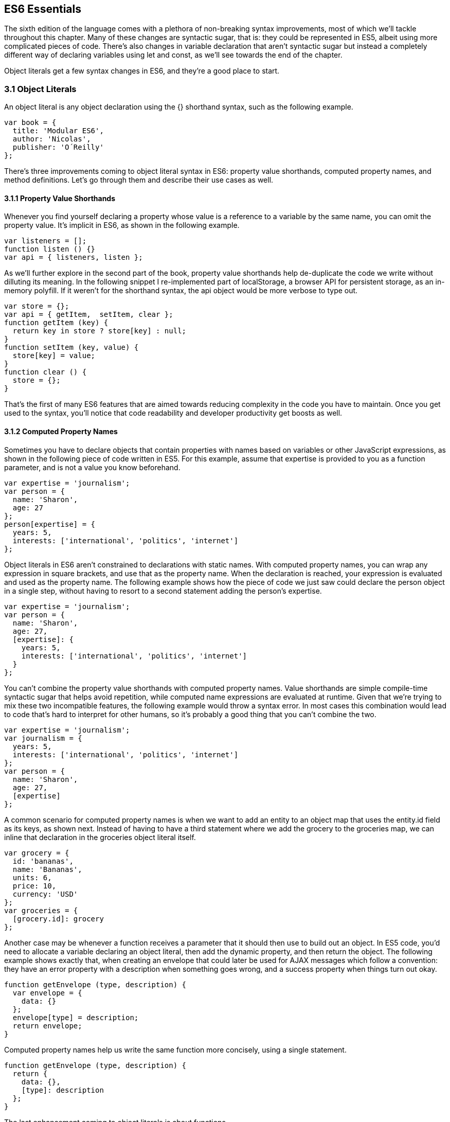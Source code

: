[[ecmascript6-essentials]]
== ES6 Essentials

The sixth edition of the language comes with a plethora of non-breaking syntax improvements, most of which we'll tackle throughout this chapter. Many of these changes are syntactic sugar, that is: they could be represented in ES5, albeit using more complicated pieces of code. There's also changes in variable declaration that aren't syntactic sugar but instead a completely different way of declaring variables using +let+ and +const+, as we'll see towards the end of the chapter.

Object literals get a few syntax changes in ES6, and they're a good place to start.

=== 3.1 Object Literals

An object literal is any object declaration using the +{}+ shorthand syntax, such as the following example.

[source,javascript]
----
var book = {
  title: 'Modular ES6',
  author: 'Nicolas',
  publisher: 'O´Reilly'
};
----

There's three improvements coming to object literal syntax in ES6: property value shorthands, computed property names, and method definitions. Let's go through them and describe their use cases as well.

==== 3.1.1 Property Value Shorthands

Whenever you find yourself declaring a property whose value is a reference to a variable by the same name, you can omit the property value. It's implicit in ES6, as shown in the following example.

[source,javascript]
----
var listeners = [];
function listen () {}
var api = { listeners, listen };
----

As we'll further explore in the second part of the book, property value shorthands help de-duplicate the code we write without dilluting its meaning. In the following snippet I re-implemented part of +localStorage+, a browser API for persistent storage, as an in-memory polyfill. If it weren't for the shorthand syntax, the +api+ object would be more verbose to type out.

[source,javascript]
----
var store = {};
var api = { getItem,  setItem, clear };
function getItem (key) {
  return key in store ? store[key] : null;
}
function setItem (key, value) {
  store[key] = value;
}
function clear () {
  store = {};
}
----

That's the first of many ES6 features that are aimed towards reducing complexity in the code you have to maintain. Once you get used to the syntax, you'll notice that code readability and developer productivity get boosts as well.

==== 3.1.2 Computed Property Names

Sometimes you have to declare objects that contain properties with names based on variables or other JavaScript expressions, as shown in the following piece of code written in ES5. For this example, assume that +expertise+ is provided to you as a function parameter, and is not a value you know beforehand.

[source,javascript]
----
var expertise = 'journalism';
var person = {
  name: 'Sharon',
  age: 27
};
person[expertise] = {
  years: 5,
  interests: ['international', 'politics', 'internet']
};
----

Object literals in ES6 aren't constrained to declarations with static names. With computed property names, you can wrap any expression in square brackets, and use that as the property name. When the declaration is reached, your expression is evaluated and used as the property name. The following example shows how the piece of code we just saw could declare the person object in a single step, without having to resort to a second statement adding the person's +expertise+.

[source,javascript]
----
var expertise = 'journalism';
var person = {
  name: 'Sharon',
  age: 27,
  [expertise]: {
    years: 5,
    interests: ['international', 'politics', 'internet']
  }
};
----

You can't combine the property value shorthands with computed property names. Value shorthands are simple compile-time syntactic sugar that helps avoid repetition, while computed name expressions are evaluated at runtime. Given that we're trying to mix these two incompatible features, the following example would throw a syntax error. In most cases this combination would lead to code that's hard to interpret for other humans, so it's probably a good thing that you can't combine the two.

[source,javascript]
----
var expertise = 'journalism';
var journalism = {
  years: 5,
  interests: ['international', 'politics', 'internet']
};
var person = {
  name: 'Sharon',
  age: 27,
  [expertise]
};
----

A common scenario for computed property names is when we want to add an entity to an object map that uses the +entity.id+ field as its keys, as shown next. Instead of having to have a third statement where we add the +grocery+ to the +groceries+ map, we can inline that declaration in the +groceries+ object literal itself.

[source,javascript]
----
var grocery = {
  id: 'bananas',
  name: 'Bananas',
  units: 6,
  price: 10,
  currency: 'USD'
};
var groceries = {
  [grocery.id]: grocery
};
----

Another case may be whenever a function receives a parameter that it should then use to build out an object. In ES5 code, you'd need to allocate a variable declaring an object literal, then add the dynamic property, and then return the object. The following example shows exactly that, when creating an envelope that could later be used for AJAX messages which follow a convention: they have an +error+ property with a description when something goes wrong, and a +success+ property when things turn out okay.

[source,javascript]
----
function getEnvelope (type, description) {
  var envelope = {
    data: {}
  };
  envelope[type] = description;
  return envelope;
}
----

Computed property names help us write the same function more concisely, using a single statement.

[source,javascript]
----
function getEnvelope (type, description) {
  return {
    data: {},
    [type]: description
  };
}
----

The last enhancement coming to object literals is about functions.

==== 3.1.3 Method Definitions

Typically, you can declare methods on an object by adding properties to it, as shown in the next snippet.

[source,javascript]
----
var emitter = {
  emit: function (eventName) {
  }
};
----

Property getters and setters, in contrast, have a different syntax. In this case, there's no need for the +function+ keyword, and no colons are involved. Getters are prefixed by +get+ and setters are prefixed with +set+. Then there's the property name, a list of parameters, and the method body. The next example shows a simple object that defines a getter and a setter.

[source,javascript]
----
var reserves = 4;
var spaceship = {
  get fuel () {
    return reserves;
  },
  set fuel (value) {
    reserves = value;
  }
};
----

Starting in ES6, you can declare regular methods on an object literal using a similar syntax. The only difference is that you need to omit a prefix like +get+ and +set+. This syntax complements getters and setters while providing a terse alternative to traditional method declarations where you need to use the +function+ keyword. The following example shows a method definition using the ES6 syntax alongside the rest of our +spaceship+ object.

[source,javascript]
----
var reserves = 4;
var spaceship = {
  get fuel () {
    return reserves;
  },
  set fuel (value) {
    reserves = value;
  },
  deplete () {
    reserves = 0;
  }
};
spaceship.fuel = 10;
spaceship.deplete();
----

One problem with this syntax is that it tightly couples a method to an object. While that's fine for getters and setters, it might not be okay for other methods. In terms of modular design, it would be cleaner to keep your code decoupled, and the syntax discourages it. By dropping the +function+ keyword and inferring the property name from the method, we are making it hard to extract +deplete+ from the object literal.

Arrow functions are another way of declaring functions in ES6, and they come in several flavors. Let's investigate what arrow functions are, how they can be declared, and how they behave semantically.

=== 3.2 Arrow Functions

In JavaScript you typically declare functions using code like the following, where you have a name, a list of parameters, and a function body.

[source,javascript]
----
function name (parameters) {
  // function body
}
----

You could also create anonymous functions, by omitting the name, when assigning the function to a variable, a property, or a function call.

[source,javascript]
----
var example = function (parameters) {
  // function body
};
----

Starting with ES6, you can use arrow functions as another way of writing anonymous functions. Keep in mind, there's several slightly different ways of writing them. The following piece of code shows an arrow function that's very similar to the anonymous function we just saw. The only difference seems to be the missing +function+ keyword and the +=>+ arrow to the right of the parameter list.

[source,javascript]
----
var example = (parameters) => {
  // function body
};
----

While arrow functions look very similar to your typical anonymous function, they are fundamentally different: arrow functions can't have a name, and they are bound to their lexical scope. Let's dig into their semantic differences with traditional functions, the many ways to declare an arrow function, and practical use cases.

==== 3.2.1 Lexical Scoping

In the body of an arrow function, +this+ and +arguments+ both point to the containing scope. Consider the following example. We have a +timer+ object with a +seconds+ counter and a +start+ method defined using the syntax we've learned about earlier. We then start the timer, wait for a few seconds, and log the current amount of ellapsed +seconds+.

[source,javascript]
----
var timer = {
  seconds: 0,
  start () {
    setInterval(() => {
      this.seconds++;
    }, 1000);
  }
};
timer.start();
setTimeout(function () {
  console.log(timer.seconds)
}, 3500);
// <- 3
----

If we had defined the function passed to +setInterval+ as a regular anonymous function instead of using an arrow function, +this+ would've been bound to the context of the anonymous function, instead of the context of the +start+ method. We could have implemented +timer+ with a declaration like +var self = this+ at the beginning of the +start+ method, and then referencing +self+ instead of +this+. With arrow functions, the added complexity of keeping context references around fades away and we can focus on the functionality of our code.

In a similar fashion, lexical binding in ES6 arrow functions also means that function calls won't be able to change the +this+ context when using +.call+, +.apply+, +.bind+, etc. Usually, that limitation is more of a feature than a bug.

I've mentioned there's several flavors of arrow functions, but so far we've only looked at their fully fleshed version. What are the others way to represent an arrow function?

==== 3.2.2 Arrow Function Flavors

Let's look one more time at the arrow function syntax we've learned so far.

[source,javascript]
----
var example = (parameters) => {
  // function body
};
----

An arrow function with exactly one parameter can omit the parenthesis. This is optional. It's useful when passing the arrow function to another method, as it reduces the amount of parenthesis involved, making it easier for humans to parse the code.

[source,javascript]
----
var double = value => {
  return value * 2;
};
----

Arrow functions are heavily used for simple functions, such as the +double+ function we just saw. The following flavor of arrow functions does away with the function body. Instead, you provide an expression such as +value * 2+. When the function is called, the expression is evaluated and its result is returned. The +return+ statement is implicit, and there's no need for brackets denoting the function body anymore, as you can only use a single expression.

[source,javascript]
----
var double = (value) => value * 2;
----

Note that you can combine implicit parenthesis and implicit return, making for concise arrow functions.

[source,javascript]
----
var double = value => value * 2;
----

.Implicitly Returning Object Literals
****
When you need to implicitly return an object literal, you'll need to wrap that object literal expression in parenthesis. Otherwise, the compiler would interpret your brackets as the start and the end of the function block.

[source,javascript]
----
var objectFactory = () => ({ modular: 'es6' });
----

In the following example, JavaScript interprets +number+ as a label and then figures out we have a +value+ expression that doesn't do anything. Since we're in a block and not returning anything, the mapped values will be +undefined+.

[source,javascript]
----
[1, 2, 3].map(value => { number: value })
// <- [undefined, undefined, undefined]
----

If our attempt at implicitly returning an object literal had more than a single property, then the compiler wouldn't be able to make sense of the second property, and it'd throw a +SyntaxError+.

[source,javascript]
----
[1, 2, 3].map(value => { number: value, verified: true })
// <- SyntaxError
----

Wrapping the expression in parenthesis fixes these issues, because the compiler would no longer interpret it as a function block. Instead, the object declaration becomes an expression that evaluates to the object literal we want to return implicitly.

[source,javascript]
----
[1, 2, 3].map(value => ({ number: value, verified: true }))
/* <- [
  { number: 1, verified: true },
  { number: 2, verified: true },
  { number: 3, verified: true }]
*/
----
****

Now that you understand arrow functions, let's ponder about their merits and where they might be a good fit.

==== 3.2.3 Merits and Use Cases

As a rule of thumb, you shouldn't blindly adopt ES6 features wherever you can. Instead, it's best to reason about each case individually and see whether adopting the new feature actually improves code readibility and maintainability. ES6 features are not strictly better than what we had all along, and it's a bad idea to treat them as such.

There's a few situations where arrow functions may not be the best tool. For example, if you have a large function with several lines of code, replacing +function+ for +=>+ is hardly going to improve your code. Keep in mind that arrow functions are strictly anonymous: they can't have a name. Naming a function properly might add enough context to make it easier for humans to interpret.

Arrow functions are neat when it comes to defining anonymous functions that should probably be lexically bound anyways, and they can definitely make your code more terse in some situations. They are particularly useful in most functional programming situations such as when using +.map+, +.filter+, or +.reduce+ on collections, as shown in the following example.

[source,javascript]
----
[1, 2, 3, 4]
  .map(value => value * 2)
  .filter(value => value > 2)
  .forEach(value => console.log(value))
// <- 4
// <- 6
// <- 8
----

The next feature we'll analyze is destructuring in assignment. Let's see what that's all about.

=== 3.3 Assignment Destructuring

This is one of the most flexible and expressive features in ES6. It's also one of the simplest. It binds properties to as many variables as you need. It works with objects, arrays, and even in +function+ parameter lists. Let's go step by step, starting with objects.

==== 3.3.1 Destructuring Objects

Imagine you had a program with some comic book characters, Bruno Diaz being one of them, and you want to refer to properties in the object that describes him. Here's the example object we'll be using for Batman.

[source,javascript]
----
var character = {
  name: 'Bruno',
  pseudonim: 'Batman',
  metadata: {
    age: 34,
    gender: 'male'
  },
  batarang: ['gas pellet', 'bat-mobile control', 'bat-cuffs']
};
----

If you wanted a +pseudonim+ variable referencing +character.batman+, you could write the following bit of ES5 code. This is commonplace when, for instance, you'll be referencing +pseudonim+ in several places in your codebase and you'd prefer to avoid typing out +character.pseudonim+ each time.

[source,javascript]
----
var pseudonim = character.pseudonim;
----

With destructuring in assignment, the syntax becomes a bit more clear. As you can see in the next example, you don't have to write +pseudonim+ twice, while still clearly conveying intent. The following statement is equivalent to the previous one written in ES5 code.

[source,javascript]
----
var { pseudonim } = character;
----

Just like you could declare multiple comma-separated variables with a single +var+ statement, you can also declare multiple variables within the brackets of a destructuring expression.

[source,javascript]
----
var { pseudonim, name } = character;
----

In a similar fashion, you could mix and match destructuring with regular variable declarations in the same +var+ statement. While this might look a bit confusing at first, it'll be up to any JavaScript coding style guides you follow to determine whether it's appropriate to declare several variables in a single statement. In any case, it goes to show the flexibility offered by destructuring syntax.

[source,javascript]
----
var { pseudonim, name } = character, two = 2;
----

If you want to extract a property named +pseudonim+ but would like to declare it as a variable named +alias+, you can use the following destructuring syntax known as aliasing. Note that you can use +alias+ or any other valid variable name.

[source,javascript]
----
var { pseudonim: alias } = character;
console.log(alias);
// <- 'Batman'
----

While aliases don't look any simpler than the ES5 flavor, +alias = character.pseudonim+, they start making sense when you consider the fact that destructuring supports deep structures as in the following example.

[source,javascript]
----
var { metadata: { gender } } = character;
----

In cases like the previous one, where you have deeply nested properties being destructured, you might be able to convey a property name more clearly if you choose an alias. Consider the next snippet, where a property named +code+ wouldn't have been as indicative of its contents as +colorCode+ could be.
[source,javascript]
----
var palette = {
  color: {
    name: 'Red',
    code: '#f00'
  }
};
var { color: { code: colorCode } } = palette;
----

The scenario we just saw repeats itself frequently, because properties are often named in the context of their host object. While +palette.color.code+ is perfectly descriptive, +code+ on its own could mean a wide variety of things, and aliases such as +colorCode+ can help you bring context back into the variable name while still using destructuring.

Whenever you access an inexistent property in ES5 notation, you get a value of +undefined+.

[source,javascript]
----
console.log(character.boots);
// <- undefined
console.log(character['boots']);
// <- undefined
----

With destructuring, the same behavior prevails. When declaring a destructured variable for a property that's missing, you'll get back +undefined+ as well.

[source,javascript]
----
var { boots } = character;
console.log(boots);
// <- undefined
----

A destructured declaration accessing a nested property of a parent object that's +null+ or +undefined+ will throw an +Exception+, just like regular attempts to access properties of +null+ or +undefined+ would, in other cases.

[source,javascript]
----
var { batmobile: { gear } } = character;
// <- Exception
var { missing } = null;
// <- Exception
----

When you think of that piece of code as the equivalent ES5 code shown next, it becomes evident why the expression must throw, given that destructuring is mostly syntactic sugar.

[source,javascript]
----
var nothing = null;
var missing = nothing.missing;
// <- Exception
----

As part of destructuring, you can provide default values for those cases where the value is +undefined+. The default value can be anything you can think of: numbers, strings, functions, objects, a reference to another variable, etc.

[source,javascript]
----
var { boots = true } = character;
console.log(boots);
// <- true
----

Default values can also be provided in nested property destructuring.

[source,javascript]
----
var { metadata: { enemy = 'Satan' } } = character;
console.log(enemy);
// <- true
----

For use in combination with aliases, you should place the alias first, and then the default value, as shown next.

[source,javascript]
----
var { boots: footwear = true } = character;
----

It's possible to mix destructuring with computed property names. In this case, however, you're required to provide an alias to be used as the variable name. That's because computed property names allow arbitrary expressions and thus the compiler isn't always able to infer a variable name.

[source,javascript]
----
var person = { scientist: true };
var type = 'scientist';
var { [type]: value } = person;
console.log(value);
// <- true
----

This flavor of destructuring is probably the least useful, as +value = person[type]+ is easier to read than +{ [type]: value } = person+. That being said, it could still be useful in a few deep destructuring scenarios.

That's it, as far as objects go, in terms of destructuring. What about arrays?

==== 3.3.2 Destructuring Arrays

The syntax for destructuring arrays is similar to that of objects. The following example shows a +coordinates+ object that's destructured into two variables: +x+ and +y+. Note how the notation uses square brackets instead of curly braces, this denotes we're using array destructuring instead of object destructuring. Instead of having to sprinkle your code with implementation details like +x = coordinates[0]+, with destructuring you can convey your meaning clearly and without explicitly referencing the indices, naming the values instead.

[source,javascript]
----
var coordinates = [12, -7];
var [x, y] = coordinates;
console.log(x);
// <- 12
----

When destructuring arrays, you can skip uninteresting properties or those that you otherwise don't need to reference.

[source,javascript]
----
var names = ['James', 'L.', 'Howlett'];
var [ firstName,, lastName ] = names;
console.log(lastName);
// <- 'Howlett'
----

Array destructuring allows for default values just like object destructuring.

[source,javascript]
----
var names = ['James', 'L.'];
var [ firstName = 'John',, lastName = 'Doe' ] = names;
console.log(lastName);
// <- 'Doe'
----

In ES5, when you have to swap the values of two variables, you typically resort to a third, temporary variable, as in the following snippet.

[source,javascript]
----
var left = 5;
var right = 7;
var aux = left;
left = right;
right = aux;
----

Destructuring helps you avoid the +aux+ declaration and focus on your intent. Once again, destructuring helps us convey intent more tersely and effectively for the use case.

[source,javascript]
----
var left = 5;
var right = 7;
[left, right] = [right, left];
----

The last area of destructuring we'll be covering is function parameters.

==== 3.3.3 Destructuring Function Paremeters

Function parameters in ES6 enjoy the benefits of destructuring as well. One of the simplest cases is providing sensible default values. The following example defines a default +exponent+ with the most commonly used value.

[source,javascript]
----
function powerOf (base, exponent = 2) {
  return Math.pow(base, exponent);
}
----

Destructuring can be applied to arrow functions as well, but in that case you must wrap the parameters in parenthesis, even when there's a single parameter.

[source,javascript]
----
var double = (input = 0) => input * 2;
----

Given that this behaves like destructuring, default values aren't just limited to the rightmost parameters of a function. You could give default values to any parameter, in any position.

[source,javascript]
----
function sumOf (a = 1, b = 2, c = 3) {
  return a + b + c;
}
console.log(sumOf(undefined, undefined, 4));
// <- 1 + 2 + 4 = 7
----

In JavaScript it's not uncommon to provide a function with an +options+ object, containing several properties. You could determine a default +options+ object if one isn't provided, as shown in the next snippet.

[source,javascript]
----
function carFactory (options = { brand: 'Volkswagen', year: 1999 }) {
  console.log(options.brand);
  console.log(options.year);
}
carFactory();
// <- 'Volkswagen'
// <- 1999
----

The problem with this approach is that as soon as the consumer of +carFactory+ provides an +options+ object, you lose all of your defaults.

[source,javascript]
----
carFactory({ year: 2000 });
// <- undefined
// <- 2000
----

A better approach would be to destructure +options+ entirely, providing default values for each property individually. This approach also lets you reference each option without going through an +options+ object, but you lose the ability to reference +options+ directly, which might represent an issue in some situations.

[source,javascript]
----
function carFactory ({ brand = 'Volkswagen', year = 1999 }) {
  console.log(brand);
  console.log(year);
}
carFactory({ year: 2000 });
// <- 'Volkswagen'
// <- 2000
----

In this case, however, we've once again lost the default value for the case where the consumer didn't provide any +options+. Meaning +carFactory()+ will now throw when the +options+ aren't defined. This can be remedied by using the syntax shown in the following snippet of code, which adds a default +options+ value of an empty object. The empty object is then filled, property by property, with the default values on the parameter list.

[source,javascript]
----
function carFactory ({ brand = 'Volkswagen', year = 1999 } = {}) {
  console.log(brand);
  console.log(year);
}
carFactory();
// <- 'Volkswagen'
// <- 1999
----

Besides default values and filling an +options+ object, let's explore what else destructuring is good at.

==== 3.3.4 Use Cases for Destructuring

Whenever there's a function that returns an object or an array, destructuring makes it much terser to interact with. The following example shows a function that returns an object with some coordinates, where we grab only the ones we're interested in: +x+ and +y+. We're avoiding an intermediate +point+ variable declaration that often gets in the way without adding a lot of value to the readability of your code.

[source,javascript]
----
function getCoordinates () {
  return { x: 10, y: 22, z: -1, type: '3d' };
}
var { x, y } = getCoordinates();
----

The case for default option values bears repeating. Imagine you have a +random+ function which yields random integers between a +min+ and a +max+ value, and that it should default to values between 1 and 10. This is particularly interesting as an alternative to named parameters in other languages like Python and C#. This pattern, where you're able to define default values for options and then let consumers override them individually, offers great flexibility.

[source,javascript]
----
function random ({ min = 1, max = 10 } = {}) {
  return Math.floor(Math.random() * (max - min)) + min;
}
console.log(random());
// <- 7
console.log(random({ max: 24 }));
// <- 18
----

Regular expressions are another great fit for destructuring. Destructuring empowers you to name groups from a match without having to resort to index numbers. Here's an example +RegExp+ that could be used for parsing simple dates, and an example of destructuring those dates into each of its components. The first entry in the resulting array is reserved for the raw input string, and we can discard it.

[source,javascript]
----
function splitDate (date) {
  var rdate = /(\d+).(\d+).(\d+)/;
  return rdate.exec(date);
}
var [, year, month, day] = splitDate('2015-11-06');
----

Let's turn our attention to spread and rest operators next.

=== 3.4 Rest Parameters and Spread Operator

Before ES6, interacting with an arbitrary amount of function parameters was complicated. You had to use +arguments+, which isn't an array but has a +length+ property. Usually you'd end up casting the +arguments+ object into an actual array using +Array.prototype.slice.call+, and going from there, as shown in the following snippet.

[source,javascript]
----
function print () {
  var list = Array.prototype.slice.call(arguments);
  console.log(list);
}
print('a', 'b', 'c');
// <- ['a', 'b', 'c']
----

ES6 has a better solution to the problem, and that's rest parameters.

==== 3.4.1 Rest Parameters

You can now precede the last parameter in any JavaScript function with three dots, converting it into an special "rest parameter". When the rest parameter is the only parameter in a function, it gets all arguments passed to the function: it works just like the +.slice+ solution we saw earlier, but you avoid the need for a complicated construct like +arguments+, and it's specified in the parameter list.

[source,javascript]
----
function print (...list) {
  console.log(list);
}
print('a', 'b', 'c');
// <- ['a', 'b', 'c']
----

Named parameters before the rest parameter won't be included in the +list+.

[source,javascript]
----
function print (first ...list) {
  console.log(first);
  console.log(list);
}
print('a', 'b', 'c');
// <- 'a'
// <- [b', 'c']
----

Note that arrow functions with a rest parameter must include parenthesis, even when it's the only parameter. Otherwise, a +SyntaxError+ would be thrown. The following piece of code is a beautiful example of how combining arrow functions and rest parameters can yield concise functional expressions.

[source,javascript]
----
var sumAll = (...numbers) => numbers.reduce((total, next) => total + next);
console.log(sumAll(1, 2, 5));
// <- 8
----

Compare that with the ES5 version of the same function. Granted, it's all in the complexity. While terse, the +sumAll+ function can be confusing to readers unused to the +.reduce+ method, or because it uses two arrow functions. This is a complexity tradeoff that we'll cover in the second part of the book.

[source,javascript]
----
function sumAll () {
  var numbers = Array.prototype.slice.call(arguments);
  return numbers.reduce(function (a, b) {
    return a + b;
  });
}
console.log(sumAll(1, 2, 5));
// <- 8
----

Next up we have the spread operator. It's also denoted with three dots, but it serves a slightly different purpose.

==== 3.4.2 Spread Operator

The spread operator can be used to cast the an array-like object into a true array. Spreading effectively expands an expression onto a target such as an array literal or a function call. The following example uses +...arguments+ to cast function parameters into an array literal.

[source,javascript]
----
function cast () {
  return [...arguments];
}
cast('a', 'b', 'c');
// <- ['a', 'b', 'c']
----

You can place elements to the left and to the right of a spread operation and still get the result you would expect.

[source,javascript]
----
function cast () {
  return ['left', ...arguments, 'right'];
}
cast('a', 'b', 'c');
// <- ['left', 'a', 'b', 'c', 'right']
----

Spread is an useful way of combining multiple arrays. The following example shows how you can spread arrays anywhere into an array literal, expanding their elements into place.

[source,javascript]
----
var all = [1, ...[2, 3], 4, ...[5], 6, 7];
console.log(all);
// <- [1, 2, 3, 4, 5, 6, 7]
----

Note that the spread operator isn't limited to arrays and arraylikes such as +arguments+. The spread operator can be used with any iterable object. Iterable is a protocol in ES6 that allows you to turn any object into something that can be iterated over. We'll research the iterable protocol in chapter 4.

.Shifting and Spreading
****
When you want to extract an element or two from the beginning of an array, the common approach is to use +.shift+. While functional, the snippet of code below can be hard to understand at a glance, because it uses +.shift+ twice to grab a different item from the beginning of the +list+ each time. The focus is, like in many other pre-ES6 situations, placed on getting the language to do what we want.

[source,javascript]
----
var list = ['a', 'b', 'c', 'd', 'e'];
var first = list.shift();
var second = list.shift();
console.log(first);
// <- 'a'
----

In ES6, you can combine spread with array destructuring. The following piece of code is similar to the one above, except we're using a single line of code, and that single line is more descriptive of what we're doing that repeateadly calling +list.shift()+ in the previous example.

[source,javascript]
----
var [first, second, ...rest] = ['a', 'b', 'c', 'd', 'e'];
console.log(rest);
// <- ['c', 'd', 'e']
----

Using the spread operator you can focus on implementing the functionality you need while the language stays out of the way. Improving expressiveness and decreasing time spent working around language limitations is a common pattern we can observe in ES6 features.
****

Before ES6, whenever you have a dynamic list of arguments that need to be applied to a function call, you'll use +.apply+. This feels awkward because +.apply+ also takes a context for +this+, which most of the time you don't need to change.

[source,javascript]
----
func.apply(null, ['a', 'b', 'c']);
----

Besides spreading onto arrays, you can also spread items onto function calls. The following example shows how you could use the spread operator to pass an arbitrary number of arguments to the +multiply+ function.

[source,javascript]
----
function multiply (left, right) {
  return left * right;
}
var result = multiply(...[2, 3]);
console.log(result);
// <- 6
----

Spreading arguments onto a function call can be combined with regular arguments as much as necessary, just like with array literals. The next example calls +print+ with a coule of regular arguments and a couple of arrays being spread over the parameter list. Note how conveniently the rest +list+ parameter matches all the provided arguments. Spread and rest can help make code intent more clear without dilluting your codebase.

[source,javascript]
----
function print (...list) {
  console.log(list);
}
print(1, ...[2, 3], 4, ...[5])
// <- ['1', '2', '3', '4', '5']
----

Another limitation of +.apply+ is that combining it with the +new+ keyword, when instantiating an object, becomes very verbose. Here's an example of combining +new+ and +.apply+ to create a +Date+ object. Ignore for a moment that months in JavaScript dates are zero-based, turning +11+ into December, and consider how much of the following line of code is spent bending the language in our favor, just to instantiate a +Date+ object.

[source,javascript]
----
new (Date.bind.apply(Date, [null, 2015, 11, 31]))
// <- Thu Dec 31 2015
----

As shown in the next snippet, the spread operator strips away all the complexity and we're only left with the important bits. It's a +new+ instance, it uses +...+ to spread a dynamic list of arguments over the function call, and it's a +Date+. That's it.

[source,javascript]
----
new Date(...[2015, 11, 31])
// <- Thu Dec 31 2015
----

The following table summarizes the use cases we've discussed for the spread operator.

[options="header"]
|=======
|Use Case|ES5|ES6
|Concatenation|+[1, 2].concat(more)+|+[1, 2, ...more]+
|Push onto list|+list.push.apply(list, [3, 4])+|+list.push(...[3, 4])+
|Destructuring|+a = list[0], rest = list.slice(1)+ | +[a, ...rest] = list+
|+new+ and +apply+|+new (Date.bind.apply(Date, [null,2015,31,8]))+| +new Date(...[2015,31,8])+
|=======

Next up, another interesting addition to the language. Template literals are a new way to define strings.

=== 3.5 Template Literals

Template literals are a vast improvement upon regular JavaScript strings. Instead of using single or double quotes, template literals are declared using backticks, as shown next.

[source,javascript]
----
var text = `This is my first template literal`;
----

Given that template literals are delimited by backticks, you're now able to declare strings with both +'+ and +"+ quotation marks in them without having to escape either, as shown below.

[source,javascript]
----
var text = `I'm "amazed" at these opportunities!`;
----

One of the most appealing features of template literals is their ability to interpolate JavaScript expressions.

==== 3.5.1 String Interpolation

With template literals, you're able to interpolate any JavaScript expressions inside your templates. When the template literal expression is reached, it's evaluated and you get back the compiled result. The following example interpolates a +name+ variable into a template literal.

[source,javascript]
----
var name = 'Shannon';
var text = `Hello, ${name}!`;
console.log(text);
// <- 'Hello, Shannon!'
----

We've already established that you can use any JavaScript expressions, and not just variables. You can think of the expressions in a template literal as defining a variable before the template runs, and then concatenating that value with the rest of the string, but in an easier to maintain format that doesn't involve you manually adding strings together with expressions. The variables you use in those expressions, the functions you call, and so on, should all be available to the current scope.

It will be up to your coding style guides to decide how much logic you want to cram into the interpolation expressions. The following code snippet, for example, instantiates a +Date+ object and formats it into a human-readable date inside a template literal.

[source,javascript]
----
`The time and date is ${new Date().toLocaleString()}.`
// <- 'the time and date is 8/26/2015, 3:15:20 PM'
----

You could interpolate mathematical operations.

[source,javascript]
----
`The result of 2+3 equals ${2+3}`
// <- 'The result of 2+3 equals 5'
----

You could even nest template literals, as they are also valid JavaScript expressions.

[source,javascript]
----
`This a template literal ${`with another ${'one'} embedded inside it`}`
// <- 'This a template literal with another one embedded inside it'
----

Another perk of template literals is their multiline string representation support.

==== 3.5.2 Multiline Template Literals

Before template literals, if you wanted to represent strings in multiple lines of JavaScript, you had to resort to escaping, concatenation, arrays, or even ellaborate hacks using comments. The following snippet summarizes some of the most common ways multiline string representations prior to ES6.

[source,javascript]
----
var escaped =
'The first line\n\
A second line\n\
Then a third line';

var concatenated =
'The first line\n' +
'A second line\n' +
'Then a third line';

var joined = [
'The first line',
'A second line',
'Then a third line'
].join('\n');
----

Under ES6, you could use backticks instead. Template literals support multiline strings by default. Note how there's no +\n+ escapes, no concatenation, and no arrays involved.

[source,javascript]
----
var multiline =
`The first line
A second line
Then a third line`;
----

Multiline strings really shine when you have, for instance, a chunk of HTML you want to interpolate some variables into. If you need to display a list within the template, you could iterate the list, mapping its items into the corresponding markup, and then return the joined result from an interpolated expression. This makes it a breeze to declare subcomponents within your templates, as shown in the following piece of code.

[source,javascript]
----
var book = {
  title: 'Modular ES6',
  excerpt: 'Here goes some properly sanitized HTML',
  tags: ['es6', 'template-literals', 'es6-in-depth']
};
var html = `<article>
  <header>
    <h1>${book.title}</h1>
  </header>
  <section>${book.excerpt}</section>
  <footer>
    <ul>
      ${
        book.tags
          .map(tag => `<li>${tag}</li>`)
          .join('\n      ')
      }
    </ul>
  </footer>
</article>`;
----

The template we've just prepared would produce output like what's shown in the following snippet of code. Note how spacing was preserved, and how +<li>+ tags are properly indented thanks for how we joined them together using a few spaces.

[source,html]
----
<article>
  <header>
    <h1>Modular ES6</h1>
  </header>
  <section>Here goes some properly sanitized HTML</section>
  <footer>
    <ul>
      <li>es6</li>
      <li>template-literals</li>
      <li>es6-in-depth</li>
    </ul>
  </footer>
</article>
----

Sometimes, it might be a good idea to pre-process the results of expressions before inserting them into your templates. For these advanced kinds of use cases, it's possible to use another feature of template literals called tagged templates.

==== 3.5.3 Tagged Templates

By default, JavaScript interprets +\+ as an escape character with special meaning. For example, +\n+ is interpreted as a newline, +\u00f1+ is interpreted as +ñ+, etcetera. You could avoid these rules using the +String.raw+ tagged template. The next snippet shows a template literal using +String.raw+ which prevents +\n+ from being interpreted as a newline.

[source,javascript]
----
var text = String.raw`The "\n" newline won't result in a new line.
It'll be escaped.`;
console.log(text);
// The "\n" newline won't result in a new line.
// It'll be escaped.
----

The +String.raw+ prefix we've added to our template literal is a tagged template. It's used to parse the template. Tagged templates receive a parameter with an array containing the static parts of the template, as well as the result of evaluating each expression, each in its own parameter.

A template literal like +`Hello, ${name}. I am ${emotion} to meet you!`+, for instance, will invoke a tagged template +tag+ using the following parameters.

[source,javascript]
----
tag(['Hello, ', '. I am ', ' to meet you!'], 'Maurice', 'thrilled');
----

The template is built by taking each part of the template and placing one of the expressions next to it, until there's no more parts of the template left. It might be hard to interpret the argument list without looking at a potential implementation of the default template literal +tag+, so let's do that.

The following snippet of code shows a possible implementation of the default +tag+. It provides the same functionality as a template literal does when a tagged template isn't explicitly provided. It reduces the +parts+ array into a single value, the result of evaluating the template literal. The result is initialized with the first +part+, and then each other +part+ of the template is preceded by one of the +values+. We've used the rest parameter syntax for +...values+ in order to make it easier to grab the result of evaluating each expression in the template. We're using an arrow function with an implicit +return+ statement, given that its expression is relatively simple.

[source,javascript]
----
function tag (parts, ...values) {
  return parts.reduce(
    (all, part, i) => all + values[i - 1] + part
  );
}
----

You can try the +tag+ template using code like in the following snippet. You'll notice you get the same output as if you omitted +tag+, since we're copying the default behavior.

[source,javascript]
----
var name = 'Maurice';
var emotion = 'thrilled';
var text = tag`Hello, ${name}. I am ${emotion} to meet you!`;
console.log(text)
// <- 'Hello Maurice, I am thrilled to meet you!'
----

Multiple use cases apply to tagged templates. One possible use case might be to make user input uppercase, making the string sound satirical. That's what the following piece of code does. We've modified +tag+ slightly so that any interpolated strings are uppercased.

[source,javascript]
----
function upper (parts, ...values) {
  return parts.reduce(
    (all, part, i) => all + values[i - 1].toUpperCase() + part
  );
}
var name = 'Maurice';
var emotion = 'thrilled';
var text = upper`Hello, ${name}. I am ${emotion} to meet you!`;
console.log(text);
// <- 'Hello MAURICE, I am THRILLED to meet you!'
----

A decidedly more useful use case would be to sanitize expressions interpolated into your templates, automatically, using a tagged template. Given a template where all expressions are considered user-input, we could use a hypothetical +sanitize+ library to remove HTML tags and similar hazards.

[source,javascript]
----
function sanitized (parts, ...values) {
  return parts.reduce(
    (all, part, i) => all + sanitize(values[i - 1]) + part
  );
}
var comment = 'A malicious comment<iframe src="http://evil.corp"></iframe>';
var html = sanitized`<div>${comment}</div>`;
console.log(html);
// <- '<div>A malicious comment</div>'
----

Phew, that malicious +<iframe>+ almost got us. Rounding out ES6 syntax changes, we have the +let+ and +const statements.

=== 3.6 Let and Const Statements

The +let+ statement is one of the most well-known features in ES6. It works like a +var+ statement, but it has different scoping rules.

JavaScript has always had a complicated ruleset when it comes to scoping, driving many programmers crazy when they were first trying to figure out how variables work in JavaScript. Eventually, you discover hoisting, and JavaScript starts making a bit more sense to you. Hoisting means that variables get pulled from anywhere they were declared in user code to the top of their scope. For example, see the code below.

[source,javascript]
----
function isItTwo (value) {
  if (value === 2) {
    var two = true;
  }
  return two;
}
isItTwo(2);
// <- true
isItTwo('two');
// <- undefined
----

JavaScript code like this works, even though +two+ was declared in a code branch and then accessed outside of said branch. The reason why, as we know, is that +var+ is function-scoped. That, coupled with hoisting, means that what we're really expressing is equivalent to the piece of code below.

[source,javascript]
----
function isItTwo (value) {
  var two;
  if (value === 2) {
    two = true;
  }
  return two;
}
----

Whether we like it or not, hoisting is more confusing than having block-scoped variables would be. Block scoping works on the bracket level, rather than the function level.

==== 3.6.1 Block Scoping and Let Statements

Instead of having to declare a new +function+ if we want a deeper scoping level, block scoping allows you to just leverage existing code branches like those in +if+, +for+, or +while+ statements; you could also create new +{}+ blocks arbitrarily. As you may or may not know, the JavaScript language allows us to create an indiscriminate number of blocks, just because we want to.

[source,javascript]
----
{{{{{ var deep = 'This is available from outer scope.'; }}}}}
console.log(deep);
// <- 'This is available from outer scope.'
----

With +var+, because of lexical scoping, one could still access the +deep+ variable from outside those blocks, and not get an error. Sometimes it can be very useful to get errors in these situations. Particularly if one or more of the following is true.

- Accessing the inner variable breaks some sort of encapsulation principle in our code
- The inner variable doesn't belong in the outer scope at all
- The block in question has many siblings that would also want to use the same variable name
- One of the parent blocks already has a variable with the name we need, but the name is still appropriate to use in the inner block

The +let+ statement is an alternative to +var+. It follows block scoping rules instead of the default lexical scoping rules. With +var+, the only way of getting a deeper scope is to create a nested function, but with +let+ you can just open another pair of brackets. This means you don't need entirely new functions to get a new scope: a simple +{}+ block will do.

[source,javascript]
----
let topmost = {};
{
  let inner = {};
  {
    let innermost = {};
  }
  // attempts to access innermost here would throw
}
// attempts to access inner here would throw
// attempts to access innermost here would throw
----

An useful aspect of +let+ statements is that you can use them when declaring a +for+ loop, and variables will be scoped to the contents of the loop, as shown below.

[source,javascript]
----
for (let i = 0; i < 2; i++) {
  console.log(i);
  // <- 0
  // <- 1
}
console.log(i);
// <- i is not defined
----


One more thing of note about +let+ is a concept called the "Temporal Dead Zone".

==== 3.6.2 Temporal Dead Zone

In so many words: if you have code such as the following code snippet, it'll throw. Once execution enters a scope, and until a +let+ statement is reached, attempting to access the variable for said +let+ statement will throw. This is known as the Temporal Dead Zone (TDZ).

[source,javascript]
----
{
  name = 'Barbara Penner';
  // <- ReferenceError: name is not defined
  let name = 'Stephen Hawking';
}
----

If your code tries to access +name+ in any way before the +let name+ statement is reached, the program will throw. Declaring a function that references +name+ before it's defined is okay, as long as the function doesn't get executed while +name+ is in the TDZ, and +name+ will be in the TDZ until the +let name+ statement is reached. This snippet won't throw because +return name+ isn't executed until after +name+ leaves the TDZ.

[source,javascript]
----
function readName () {
  return name;
}
let name = 'Stephen Hawking';
console.log(readName());
// <- 'Stephen Hawking'
----

But the following snippet will, because access to +name+ occurs before leaving the TDZ for +name+.

[source,javascript]
----
function readName () {
  return name;
}
console.log(readName());
// ReferenceError: name is not defined
let name = 'Stephen Hawking';
----

Note that the semantics for these examples doesn't change when +name+ isn't actually assigned a value when initially declared. The next snippet throws as well, as it still tries to access +name+ before leaving the TDZ.

[source,javascript]
----
function readName () {
  return name;
}
console.log(readName());
// ReferenceError: name is not defined
let name;
----

The following bit of code works because it leaves the TDZ before accessing +name+ in any way.

[source,javascript]
----
function readName () {
  return name;
}
let name;
console.log(readName());
// <- undefined
----

The only tricky part to remember is that it's okay to declare functions that access a variable in the TDZ as long as the statements accessing TDZ variables aren't reached before the +let+ declaration is reached.

The whole point of the TDZ is to make it easier to catch errors where accessing a variable before it's declared in user code leads to unexpected behavior. This happened a lot before ES6 due both to hoisting and poor coding conventions. In ES6 it's easier to avoid. Keep in mind that hoisting still applies for +let+ as well. That means variables will be created when we enter the scope, and the TDZ will be born, but they will be inaccessible until code execution hits the place where the variable was actually declared, at which point we leave the TDZ and are allowed to access the variable.

We made it through the temporal dead zone! It's now time to cover +const+, a similar statement to +let+ but with a few major differences.

==== 3.6.3 Const Statements

The +const+ statement is block scoped like +let+, and it follows TDZ semantics as well. In fact, TDZ semantics were implemented because of +const+, and then TDZ was also applied to +let+ for consistency. The reason why +const+ needed TDZ semantics is that it would otherwise have been possible to assign a value to a hoisted +const+ variable before reaching the +const+ declaration, meaning that the declaration itself would throw. The temporal dead zone defines a solution that solves the problem of making +const+ assignment possible only at declaration time, helps avoid potential issues when using +let+, and also makes it easy to eventually implement other features that benefit from TDZ semantics.

The following snippet shows how +const+ follows block scoping rules exactly like +let+.

[source,javascript]
----
const pi = 3.1415;
{
  const pi = 6;
  console.log(pi);
  // <- 6
}
console.log(pi);
// <- 3.1415
----

We've mentioned major differences between +let+ and +const+. The first one is that +const+ variables must be declared using an initializer. A +const+ declaration must be accompanied by an initializer, as shown in the following snippet.

[source,javascript]
----
const pi = 3.1415;
const e; // SyntaxError, missing initializer
----

Besides the assignment when initializing a +const+, variables declared using a +const+ statement can't be assigned to. Once a +const+ is initialized, you can't change its value. Under strict mode, attempts to change a +const+ variable will throw. Outside of strict mode, they'll fail silently as demonstrated by the following piece of code.

[source,javascript]
----
const people = ['Tesla', 'Musk'];
people = [];
console.log(people);
// <- ['Tesla', 'Musk']
----

Creating a +const+ variable doesn't mean that the assigned value becomes immutable, it only means that the variable will always have a reference to the same object or primitive value. The following example shows that even though the +people+ reference couldn't be changed, the array itself can indeed be modified.

[source,javascript]
----
const people = ['Tesla', 'Musk'];
people.push('Berners-Lee');
console.log(people);
// <- ['Tesla', 'Musk', 'Berners-Lee'];
----

A +const+ statement only prevents the variable being declared from changing its value. Another way of representing that difference is the following piece of code, where we create a +humans+ variable using +var+, assign the +people+ variable we created using +const+ earlier, and then assign something else to the +humans+ variable, because it wasn't declared using +const+.

[source,javascript]
----
const people = ['Tesla', 'Musk'];
var humans = people;
humans = 'evil';
console.log(humans);
// <- 'evil';
----

Let's take a moment to discuss the merits of +const+ and +let+.

==== 3.6.4 Merits of Const and Let

New features should never be used for the sake of using new features. ES6 features should be used where they genuinely improve code readability and maintainability. The +let+ statement is able to, in many cases, simplify pieces of code where you'd otherwise declare +var+ statements at the top of a function just so that hoisting doesn't produce unexpected results. Using the +let+ statement you'd be able to place your declarations at the top of a code block, instead of the top of the whole function, reducing the latency in mental trips to the top of the scope.

Using the +const+ statement is a great way to prevent accidents. The following piece of code is an plausably error prone scenario where we pass of a reference to an +items+ variable to a +checklist+ function which then returns a +todo+ API that in turn interacts with said +items+ reference. When the +items+ variable is changed to reference another list of items, we're in for a world of hurt: the +todo+ API still works with the value +items+ used to have, but +items+ is referencing something else now.

[source,javascript]
----
var items = ['a', 'b', 'c'];
var todo = checklist(items);
todo.check();
console.log(items);
// <- ['b', 'c']
items = ['d', 'e'];
todo.check();
console.log(items);
// <- ['d', 'e'], would be ['c'] if items had been constant
function checklist (items) {
  return {
    check: () => items.shift()
  };
}
----

This type of problem is hard to debug because it might take a while until you figure out that the reference was modified. The +const+ statement helps prevent this scenario by producing a runtime error (under strict mode), which should help capture the bug soon after it's introduced.

A similar benefit of using the +const+ statement is its ability to visually identify variables that aren't reassigned. The +const+ cue signals that a variable is read-only and thus we have one less thing to worry about when reading a piece of code.

If we choose to default to using +const+ and use +let+ for variables that need to be reassigned, all variables will follow the same scoping rules, which makes code easier to reason about. The reason why +const+ is sometimes proposed as the "default" variable declaration type, is that it's the one that does the least: +const+ prevents reassignment, follows block scoping, and the declared binding can't be accessed before the declaration statement is executed. The +let+ statement allows reassignment, but behaves like +const+, so it naturally follows to choose +let+ when we're in need for a reassignable variable.

On the counterside, +var+ is a more complex declaration because it is hard to use in code branches due to function scoping rules, it allows reassignment, and it can be accessed before the declaration statement is reached. The +var+ statement is inferior to +const+ and +let+, which do less, and is thus less prominent in modern JavaScript codebases.

Throughout this book, we'll follow the practice of using +const+ by default and +let+ when reassignment is desirable.

In the following chapter we'll look at more features coming in ES6 and how they can be used to iterate over any JavaScript objects, as well as how to master flow control using promises and generators.
